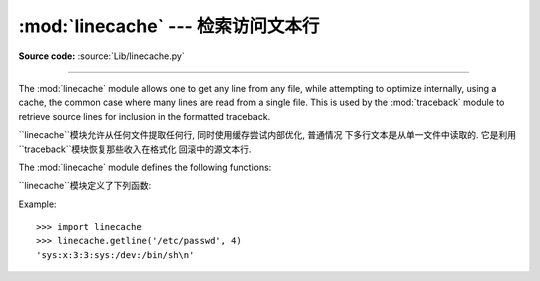 :mod:`linecache` --- 检索访问文本行
================================================

.. module:: linecache
   :synopsis: This module provides random access to individual lines from text files.
.. sectionauthor:: Moshe Zadka <moshez@zadka.site.co.il>

**Source code:** :source:`Lib/linecache.py`

--------------

The :mod:`linecache` module allows one to get any line from any file, while
attempting to optimize internally, using a cache, the common case where many
lines are read from a single file.  This is used by the :mod:`traceback` module
to retrieve source lines for inclusion in  the formatted traceback.

``linecache``模块允许从任何文件提取任何行, 同时使用缓存尝试内部优化, 普通情况
下多行文本是从单一文件中读取的. 它是利用``traceback``模块恢复那些收入在格式化
回滚中的源文本行. 

The :mod:`linecache` module defines the following functions:

``linecache``模块定义了下列函数: 


.. function:: getline(filename, lineno, module_globals=None)

   Get line *lineno* from file named *filename*. This function will never raise an
   exception --- it will return ``''`` on errors (the terminating newline character
   will be included for lines that are found).

   从名字为*filename*的文件中得到文本行的*lineno*. 这个函数不会出现一个例外
   --- 它会返回``''``表示错误(行终止符也被包括在被发现的行文本里). 



   .. index:: triple: module; search; path

   If a file named *filename* is not found, the function will look for it in the
   module search path, ``sys.path``, after first checking for a :pep:`302`
   ``__loader__`` in *module_globals*, in case the module was imported from a
   zipfile or other non-filesystem import source.

   如果名字为*filename*的文件没有被找到, 在*module_globals*中第一次检查
   **PEP 302**``__loader__** 之后, 这个函数会在模块搜索路径``sys.path``
   中查找, 以防模块被从压缩文件中或其他非文件系统导入源导入. 


.. function:: clearcache()

   Clear the cache.  Use this function if you no longer need lines from files
   previously read using :func:`getline`.

   清除缓存. 如果你不再需要之前用``getline()``从文件中读取的文本行, 就使用这个
   函数


.. function:: checkcache(filename=None)

   Check the cache for validity.  Use this function if files in the cache  may have
   changed on disk, and you require the updated version.  If *filename* is omitted,
   it will check all the entries in the cache.

    检查缓存的正确性. 如果缓存中的文件在磁盘上被改变时, 同时你需要更新的文件, 就
   使用此函数. 如果*filename*被省略了, 它会检查在缓存中的所有项. 



Example::

   >>> import linecache
   >>> linecache.getline('/etc/passwd', 4)
   'sys:x:3:3:sys:/dev:/bin/sh\n'


